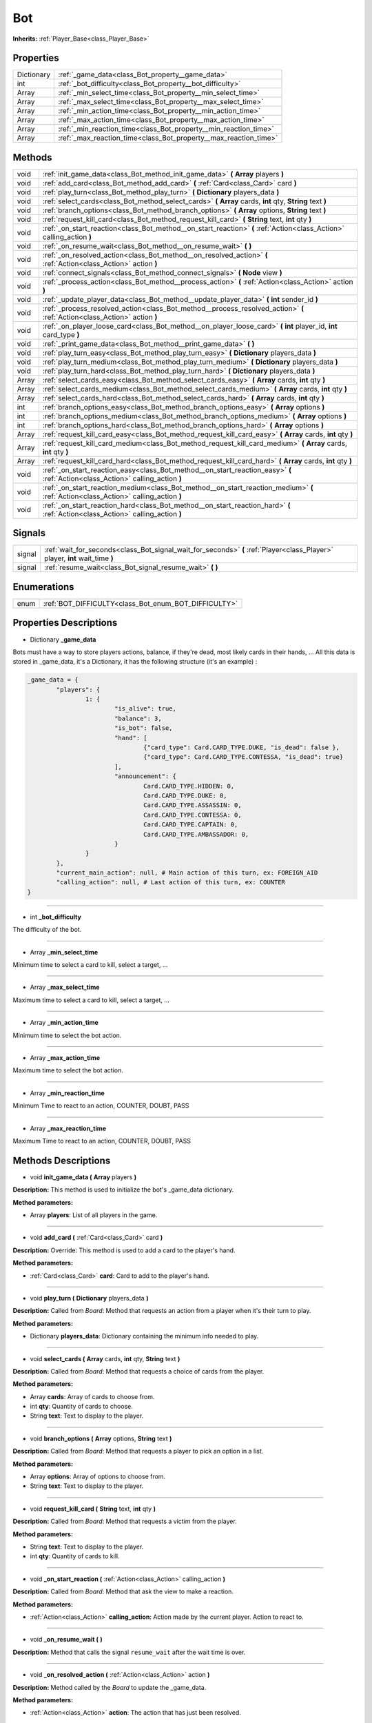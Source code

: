.. _class_Bot:

Bot
===

**Inherits:** :ref:`Player_Base<class_Player_Base>`


.. _class_Bot_properties:

Properties
----------

+------------+------------------------------------------------------------------+
| Dictionary | :ref:`_game_data<class_Bot_property__game_data>`                 |
+------------+------------------------------------------------------------------+
| int        | :ref:`_bot_difficulty<class_Bot_property__bot_difficulty>`       |
+------------+------------------------------------------------------------------+
| Array      | :ref:`_min_select_time<class_Bot_property__min_select_time>`     |
+------------+------------------------------------------------------------------+
| Array      | :ref:`_max_select_time<class_Bot_property__max_select_time>`     |
+------------+------------------------------------------------------------------+
| Array      | :ref:`_min_action_time<class_Bot_property__min_action_time>`     |
+------------+------------------------------------------------------------------+
| Array      | :ref:`_max_action_time<class_Bot_property__max_action_time>`     |
+------------+------------------------------------------------------------------+
| Array      | :ref:`_min_reaction_time<class_Bot_property__min_reaction_time>` |
+------------+------------------------------------------------------------------+
| Array      | :ref:`_max_reaction_time<class_Bot_property__max_reaction_time>` |
+------------+------------------------------------------------------------------+


.. _class_Bot_methods:

Methods
-------

+-------+-------------------------------------------------------------------------------------------------------------------------------------+
| void  | :ref:`init_game_data<class_Bot_method_init_game_data>` **(** **Array** players **)**                                                |
+-------+-------------------------------------------------------------------------------------------------------------------------------------+
| void  | :ref:`add_card<class_Bot_method_add_card>` **(** :ref:`Card<class_Card>` card **)**                                                 |
+-------+-------------------------------------------------------------------------------------------------------------------------------------+
| void  | :ref:`play_turn<class_Bot_method_play_turn>` **(** **Dictionary** players_data **)**                                                |
+-------+-------------------------------------------------------------------------------------------------------------------------------------+
| void  | :ref:`select_cards<class_Bot_method_select_cards>` **(** **Array** cards, **int** qty, **String** text **)**                        |
+-------+-------------------------------------------------------------------------------------------------------------------------------------+
| void  | :ref:`branch_options<class_Bot_method_branch_options>` **(** **Array** options, **String** text **)**                               |
+-------+-------------------------------------------------------------------------------------------------------------------------------------+
| void  | :ref:`request_kill_card<class_Bot_method_request_kill_card>` **(** **String** text, **int** qty **)**                               |
+-------+-------------------------------------------------------------------------------------------------------------------------------------+
| void  | :ref:`_on_start_reaction<class_Bot_method__on_start_reaction>` **(** :ref:`Action<class_Action>` calling_action **)**               |
+-------+-------------------------------------------------------------------------------------------------------------------------------------+
| void  | :ref:`_on_resume_wait<class_Bot_method__on_resume_wait>` **(** **)**                                                                |
+-------+-------------------------------------------------------------------------------------------------------------------------------------+
| void  | :ref:`_on_resolved_action<class_Bot_method__on_resolved_action>` **(** :ref:`Action<class_Action>` action **)**                     |
+-------+-------------------------------------------------------------------------------------------------------------------------------------+
| void  | :ref:`connect_signals<class_Bot_method_connect_signals>` **(** **Node** view **)**                                                  |
+-------+-------------------------------------------------------------------------------------------------------------------------------------+
| void  | :ref:`_process_action<class_Bot_method__process_action>` **(** :ref:`Action<class_Action>` action **)**                             |
+-------+-------------------------------------------------------------------------------------------------------------------------------------+
| void  | :ref:`_update_player_data<class_Bot_method__update_player_data>` **(** **int** sender_id **)**                                      |
+-------+-------------------------------------------------------------------------------------------------------------------------------------+
| void  | :ref:`_process_resolved_action<class_Bot_method__process_resolved_action>` **(** :ref:`Action<class_Action>` action **)**           |
+-------+-------------------------------------------------------------------------------------------------------------------------------------+
| void  | :ref:`_on_player_loose_card<class_Bot_method__on_player_loose_card>` **(** **int** player_id, **int** card_type **)**               |
+-------+-------------------------------------------------------------------------------------------------------------------------------------+
| void  | :ref:`_print_game_data<class_Bot_method__print_game_data>` **(** **)**                                                              |
+-------+-------------------------------------------------------------------------------------------------------------------------------------+
| void  | :ref:`play_turn_easy<class_Bot_method_play_turn_easy>` **(** **Dictionary** players_data **)**                                      |
+-------+-------------------------------------------------------------------------------------------------------------------------------------+
| void  | :ref:`play_turn_medium<class_Bot_method_play_turn_medium>` **(** **Dictionary** players_data **)**                                  |
+-------+-------------------------------------------------------------------------------------------------------------------------------------+
| void  | :ref:`play_turn_hard<class_Bot_method_play_turn_hard>` **(** **Dictionary** players_data **)**                                      |
+-------+-------------------------------------------------------------------------------------------------------------------------------------+
| Array | :ref:`select_cards_easy<class_Bot_method_select_cards_easy>` **(** **Array** cards, **int** qty **)**                               |
+-------+-------------------------------------------------------------------------------------------------------------------------------------+
| Array | :ref:`select_cards_medium<class_Bot_method_select_cards_medium>` **(** **Array** cards, **int** qty **)**                           |
+-------+-------------------------------------------------------------------------------------------------------------------------------------+
| Array | :ref:`select_cards_hard<class_Bot_method_select_cards_hard>` **(** **Array** cards, **int** qty **)**                               |
+-------+-------------------------------------------------------------------------------------------------------------------------------------+
| int   | :ref:`branch_options_easy<class_Bot_method_branch_options_easy>` **(** **Array** options **)**                                      |
+-------+-------------------------------------------------------------------------------------------------------------------------------------+
| int   | :ref:`branch_options_medium<class_Bot_method_branch_options_medium>` **(** **Array** options **)**                                  |
+-------+-------------------------------------------------------------------------------------------------------------------------------------+
| int   | :ref:`branch_options_hard<class_Bot_method_branch_options_hard>` **(** **Array** options **)**                                      |
+-------+-------------------------------------------------------------------------------------------------------------------------------------+
| Array | :ref:`request_kill_card_easy<class_Bot_method_request_kill_card_easy>` **(** **Array** cards, **int** qty **)**                     |
+-------+-------------------------------------------------------------------------------------------------------------------------------------+
| Array | :ref:`request_kill_card_medium<class_Bot_method_request_kill_card_medium>` **(** **Array** cards, **int** qty **)**                 |
+-------+-------------------------------------------------------------------------------------------------------------------------------------+
| Array | :ref:`request_kill_card_hard<class_Bot_method_request_kill_card_hard>` **(** **Array** cards, **int** qty **)**                     |
+-------+-------------------------------------------------------------------------------------------------------------------------------------+
| void  | :ref:`_on_start_reaction_easy<class_Bot_method__on_start_reaction_easy>` **(** :ref:`Action<class_Action>` calling_action **)**     |
+-------+-------------------------------------------------------------------------------------------------------------------------------------+
| void  | :ref:`_on_start_reaction_medium<class_Bot_method__on_start_reaction_medium>` **(** :ref:`Action<class_Action>` calling_action **)** |
+-------+-------------------------------------------------------------------------------------------------------------------------------------+
| void  | :ref:`_on_start_reaction_hard<class_Bot_method__on_start_reaction_hard>` **(** :ref:`Action<class_Action>` calling_action **)**     |
+-------+-------------------------------------------------------------------------------------------------------------------------------------+


.. _class_Bot_signals:

Signals
-------

+--------+------------------------------------------------------------------------------------------------------------------------------+
| signal | :ref:`wait_for_seconds<class_Bot_signal_wait_for_seconds>` **(** :ref:`Player<class_Player>` player, **int** wait_time **)** |
+--------+------------------------------------------------------------------------------------------------------------------------------+
| signal | :ref:`resume_wait<class_Bot_signal_resume_wait>` **(** **)**                                                                 |
+--------+------------------------------------------------------------------------------------------------------------------------------+


.. _class_Bot_enums:

Enumerations
------------

+------+------------------------------------------------------+
| enum | :ref:`BOT_DIFFICULTY<class_Bot_enum_BOT_DIFFICULTY>` |
+------+------------------------------------------------------+


.. _class_Bot_properties_description:

Properties Descriptions
-----------------------

.. _class_Bot_property__game_data:

- Dictionary **_game_data**

Bots must have a way to store players actions, balance, if they're dead, most likely cards in their hands, ... All this data is stored in _game_data, it's a Dictionary, it has the following structure (it's an example) :

.. code-block:: python

        _game_data = {
                "players": {
                        1: {
                                "is_alive": true,
                                "balance": 3,
                                "is_bot": false,
                                "hand": [
                                        {"card_type": Card.CARD_TYPE.DUKE, "is_dead": false },
                                        {"card_type": Card.CARD_TYPE.CONTESSA, "is_dead": true}
                                ],
                                "announcement": {
                                        Card.CARD_TYPE.HIDDEN: 0,
                                        Card.CARD_TYPE.DUKE: 0,
                                        Card.CARD_TYPE.ASSASSIN: 0,
                                        Card.CARD_TYPE.CONTESSA: 0,
                                        Card.CARD_TYPE.CAPTAIN: 0,
                                        Card.CARD_TYPE.AMBASSADOR: 0,
                                }
                        }
                },
                "current_main_action": null, # Main action of this turn, ex: FOREIGN_AID
                "calling_action": null, # Last action of this turn, ex: COUNTER
        }

----

.. _class_Bot_property__bot_difficulty:

- int **_bot_difficulty**

The difficulty of the bot.

----

.. _class_Bot_property__min_select_time:

- Array **_min_select_time**

Minimum time to select a card to kill, select a target, ...

----

.. _class_Bot_property__max_select_time:

- Array **_max_select_time**

Maximum time to select a card to kill, select a target, ...

----

.. _class_Bot_property__min_action_time:

- Array **_min_action_time**

Minimum time to select the bot action.

----

.. _class_Bot_property__max_action_time:

- Array **_max_action_time**

Maximum time to select the bot action.

----

.. _class_Bot_property__min_reaction_time:

- Array **_min_reaction_time**

Minimum Time to react to an action, COUNTER, DOUBT, PASS

----

.. _class_Bot_property__max_reaction_time:

- Array **_max_reaction_time**

Maximum Time to react to an action, COUNTER, DOUBT, PASS


.. _class_Bot_methods_description:

Methods Descriptions
--------------------

.. _class_Bot_method_init_game_data:

- void **init_game_data (** **Array** players **)**

**Description:** This method is used to initialize the bot's _game_data dictionary.


**Method parameters:**


- Array **players**: List of all players in the game.

----

.. _class_Bot_method_add_card:

- void **add_card (** :ref:`Card<class_Card>` card **)**

**Description:** Override: This method is used to add a card to the player's hand.


**Method parameters:**


- :ref:`Card<class_Card>` **card**: Card to add to the player's hand.

----

.. _class_Bot_method_play_turn:

- void **play_turn (** **Dictionary** players_data **)**

**Description:** Called from `Board`: Method that requests an action from a player when it's their turn to play.


**Method parameters:**


- Dictionary **players_data**: Dictionary containing the minimum info needed to play.

----

.. _class_Bot_method_select_cards:

- void **select_cards (** **Array** cards, **int** qty, **String** text **)**

**Description:** Called from `Board`: Method that requests a choice of cards from the player.


**Method parameters:**


- Array **cards**: Array of cards to choose from.
- int **qty**: Quantity of cards to choose.
- String **text**: Text to display to the player.

----

.. _class_Bot_method_branch_options:

- void **branch_options (** **Array** options, **String** text **)**

**Description:** Called from `Board`: Method that requests a player to pick an option in a list.


**Method parameters:**


- Array **options**: Array of options to choose from.
- String **text**: Text to display to the player.

----

.. _class_Bot_method_request_kill_card:

- void **request_kill_card (** **String** text, **int** qty **)**

**Description:** Called from `Board`: Method that requests a victim from the player.


**Method parameters:**


- String **text**: Text to display to the player.
- int **qty**: Quantity of cards to kill.

----

.. _class_Bot_method__on_start_reaction:

- void **_on_start_reaction (** :ref:`Action<class_Action>` calling_action **)**

**Description:** Called from `Board`: Method that ask the view to make a reaction.


**Method parameters:**


- :ref:`Action<class_Action>` **calling_action**: Action made by the current player. Action to react to.

----

.. _class_Bot_method__on_resume_wait:

- void **_on_resume_wait (** **)**

**Description:** Method that calls the signal ``resume_wait`` after the wait time is over.

----

.. _class_Bot_method__on_resolved_action:

- void **_on_resolved_action (** :ref:`Action<class_Action>` action **)**

**Description:** Method called by the `Board` to update the _game_data.


**Method parameters:**


- :ref:`Action<class_Action>` **action**: The action that has just been resolved.

----

.. _class_Bot_method_connect_signals:

- void **connect_signals (** **Node** view **)**

**Description:** Method to link all needed signals between the bot and its view.


**Method parameters:**


- Node **view**: Node that represents the player.

----

.. _class_Bot_method__process_action:

- void **_process_action (** :ref:`Action<class_Action>` action **)**

**Description:** Method to keep the _game_date updated.


**Method parameters:**


- :ref:`Action<class_Action>` **action**: Action to process.

----

.. _class_Bot_method__update_player_data:

- void **_update_player_data (** **int** sender_id **)**

**Description:** Method to update the player's hand representation with the ID **sender_id** in the _game_data. The player's hand is an estimation.


**Method parameters:**


- int **sender_id**: Player ID of the player to update.

----

.. _class_Bot_method__process_resolved_action:

- void **_process_resolved_action (** :ref:`Action<class_Action>` action **)**

**Description:** Method to process a resolved action.


**Method parameters:**


- :ref:`Action<class_Action>` **action**: Resolved action to process.

----

.. _class_Bot_method__on_player_loose_card:

- void **_on_player_loose_card (** **int** player_id, **int** card_type **)**

**Description:** Method to update _game_data.


**Method parameters:**


- int **player_id**: The ID of the player that just lost a card.
- int **card_type**: The card type of the cart that has been killed.

----

.. _class_Bot_method__print_game_data:

- void **_print_game_data (** **)**

**Description:** Debug method to print the _game_data of the bot.

----

.. _class_Bot_method_play_turn_easy:

- void **play_turn_easy (** **Dictionary** players_data **)**

**Description:** Method to make an action for a bot with an ``easy`` level of difficulty.


**Method parameters:**


- Dictionary **players_data**: Dictionary containing minimum amount of data about all other players.

----

.. _class_Bot_method_play_turn_medium:

- void **play_turn_medium (** **Dictionary** players_data **)**

**Description:** Method to make an action for a bot with a ``medium`` level of difficulty.


**Method parameters:**


- Dictionary **players_data**: Dictionary containing minimum amount of data about all other players.

----

.. _class_Bot_method_play_turn_hard:

- void **play_turn_hard (** **Dictionary** players_data **)**

**Description:** Method to make an action for a bot with a ``hard`` level of difficulty.


**Method parameters:**


- Dictionary **players_data**: Dictionary containing minimum amount of data about all other players.

----

.. _class_Bot_method_select_cards_easy:

- Array **select_cards_easy (** **Array** cards, **int** qty **)**

**Description:** Method to select a card for a bot with an ``easy`` level of difficulty.


**Method parameters:**


- Array **cards**: Array of cards to choose from.
- int **qty**: Quantity of cards to choose.

----

.. _class_Bot_method_select_cards_medium:

- Array **select_cards_medium (** **Array** cards, **int** qty **)**

**Description:** Method to select a card for a bot with a ``medium`` level of difficulty.


**Method parameters:**


- Array **cards**: Array of cards to choose from.
- int **qty**: Quantity of cards to choose.

----

.. _class_Bot_method_select_cards_hard:

- Array **select_cards_hard (** **Array** cards, **int** qty **)**

**Description:** Method to select a card for a bot with a ``hard`` level of difficulty.


**Method parameters:**


- Array **cards**: Array of cards to choose from.
- int **qty**: Quantity of cards to choose.

----

.. _class_Bot_method_branch_options_easy:

- int **branch_options_easy (** **Array** options **)**

**Description:** Method to select an option for a bot with an ``easy`` level of difficulty.


**Method parameters:**


- Array **options**: Array of cards to choose from.

----

.. _class_Bot_method_branch_options_medium:

- int **branch_options_medium (** **Array** options **)**

**Description:** Method to select an option for a bot with a ``medium`` level of difficulty.


**Method parameters:**


- Array **options**: Array of cards to choose from.

----

.. _class_Bot_method_branch_options_hard:

- int **branch_options_hard (** **Array** options **)**

**Description:** Method to select an option for a bot with a ``hard`` level of difficulty.


**Method parameters:**


- Array **options**: Array of cards to choose from.

----

.. _class_Bot_method_request_kill_card_easy:

- Array **request_kill_card_easy (** **Array** cards, **int** qty **)**

**Description:** Method to select <qty> cards to kill for a bot with an ``easy`` level of difficulty.


**Method parameters:**


- Array **cards**: Array of cards to choose from.
- int **qty**: Quantity of cards to choose.

----

.. _class_Bot_method_request_kill_card_medium:

- Array **request_kill_card_medium (** **Array** cards, **int** qty **)**

**Description:** Method to select <qty> cards to kill for a bot with an ``medium`` level of difficulty.


**Method parameters:**


- Array **cards**: Array of cards to choose from.
- int **qty**: Quantity of cards to choose.

----

.. _class_Bot_method_request_kill_card_hard:

- Array **request_kill_card_hard (** **Array** cards, **int** qty **)**

**Description:** Method to select <qty> cards to kill for a bot with a ``hard`` level of difficulty.


**Method parameters:**


- Array **cards**: Array of cards to choose from.
- int **qty**: Quantity of cards to choose.

----

.. _class_Bot_method__on_start_reaction_easy:

- void **_on_start_reaction_easy (** :ref:`Action<class_Action>` calling_action **)**

**Description:** Method to make a reaction to the **calling_action** for a bot with an ``easy`` level of difficulty.


**Method parameters:**


- :ref:`Action<class_Action>` **calling_action**: The action to react to.

----

.. _class_Bot_method__on_start_reaction_medium:

- void **_on_start_reaction_medium (** :ref:`Action<class_Action>` calling_action **)**

**Description:** Method to make a reaction to the **calling_action** for a bot with a ``medium`` level of difficulty.


**Method parameters:**


- :ref:`Action<class_Action>` **calling_action**: The action to react to.

----

.. _class_Bot_method__on_start_reaction_hard:

- void **_on_start_reaction_hard (** :ref:`Action<class_Action>` calling_action **)**

**Description:** Method to make a reaction to the **calling_action** for a bot with an ``hard`` level of difficulty.


**Method parameters:**


- :ref:`Action<class_Action>` **calling_action**: The action to react to.


.. _class_Bot_signals_description:

Signals Descriptions
--------------------

.. _class_Bot_signal_wait_for_seconds:

- **wait_for_seconds (** :ref:`Player<class_Player>` player, **int** wait_time **)**

**Description:** Signal to wait for <wait_time> seconds.


**Signal parameters:**


- :ref:`Player<class_Player>` **player**: The player object itself.
- int **wait_time**: Amount of time to wait.

----

.. _class_Bot_signal_resume_wait:

- **resume_wait (** **)**

**Description:** Signal send after the wait time is over.


.. _class_Bot_enums_description:

Enumerations Descriptions
-------------------------

.. _class_Bot_enum_BOT_DIFFICULTY:

enum **BOT_DIFFICULTY**:

**Description:** Enumeration to store bot difficulty level in a human readable way.

- **EASY**: Bot difficulty ``easy``.
- **MEDIUM**: Bot difficulty ``medium``.
- **HARD**: Bot difficulty ``hard``.

